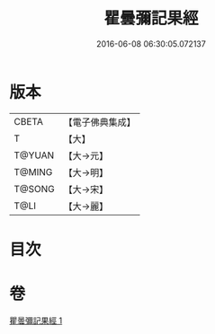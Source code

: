 #+TITLE: 瞿曇彌記果經 
#+DATE: 2016-06-08 06:30:05.072137

* 版本
 |     CBETA|【電子佛典集成】|
 |         T|【大】     |
 |    T@YUAN|【大→元】   |
 |    T@MING|【大→明】   |
 |    T@SONG|【大→宋】   |
 |      T@LI|【大→麗】   |

* 目次

* 卷
[[file:KR6a0060_001.txt][瞿曇彌記果經 1]]


